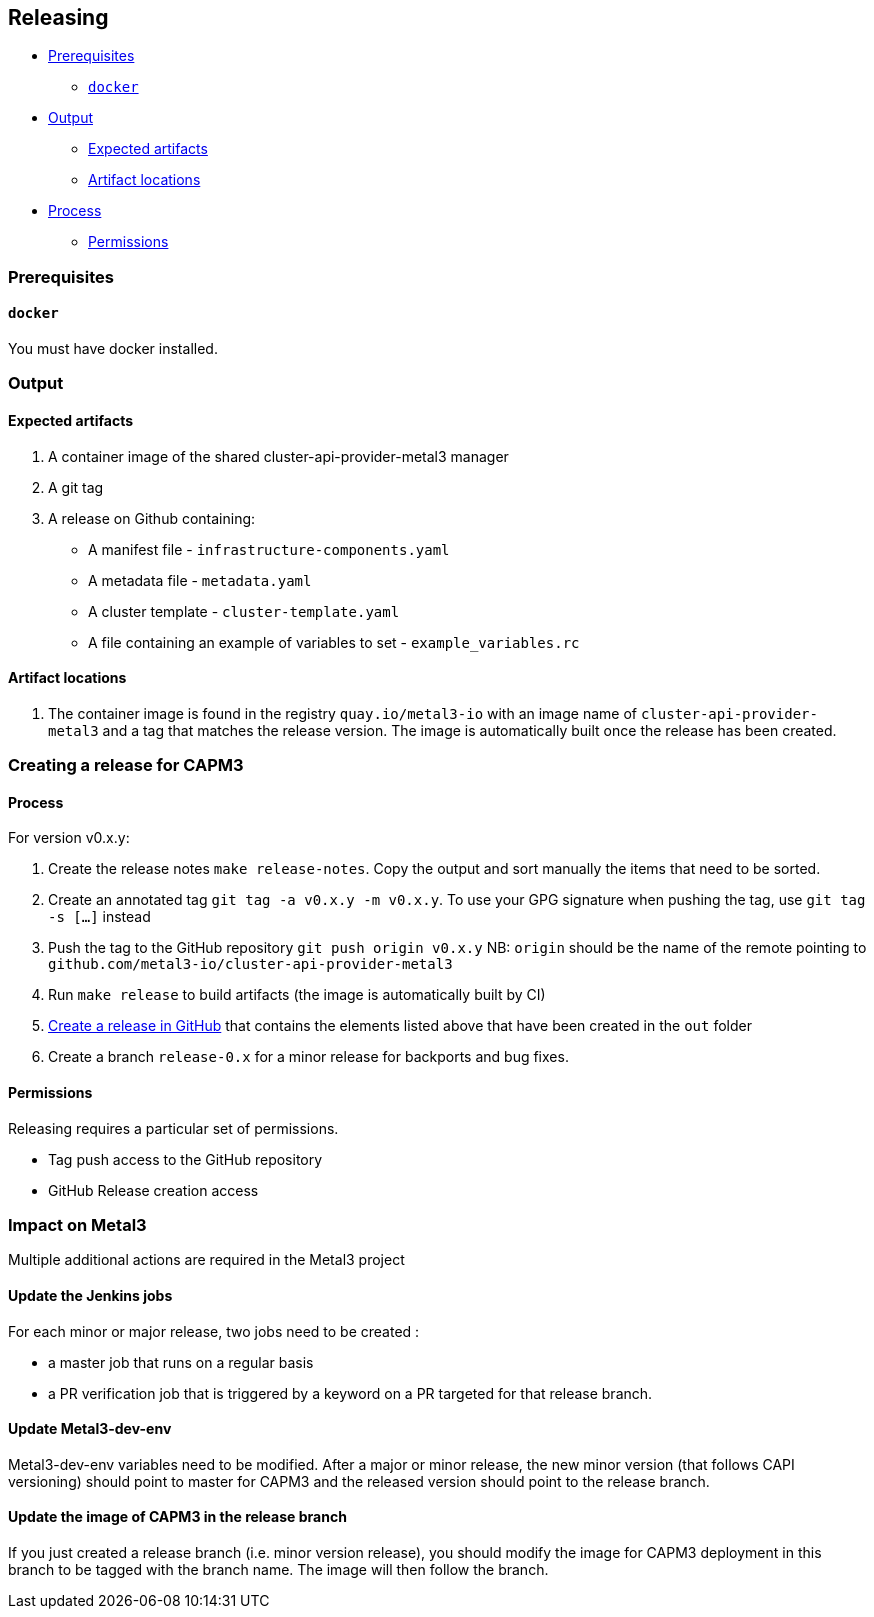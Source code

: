 == Releasing

* link:#prerequisites[Prerequisites]
** link:#docker[`docker`]
* link:#output[Output]
** link:#expected-artifacts[Expected artifacts]
** link:#artifact-locations[Artifact locations]
* link:#process[Process]
** link:#permissions[Permissions]

=== Prerequisites

==== `docker`

You must have docker installed.

=== Output

==== Expected artifacts

[arabic]
. A container image of the shared cluster-api-provider-metal3 manager
. A git tag
. A release on Github containing:
* A manifest file - `infrastructure-components.yaml`
* A metadata file - `metadata.yaml`
* A cluster template - `cluster-template.yaml`
* A file containing an example of variables to set -
`example_variables.rc`

==== Artifact locations

[arabic]
. The container image is found in the registry `quay.io/metal3-io` with
an image name of `cluster-api-provider-metal3` and a tag that matches
the release version. The image is automatically built once the release
has been created.

=== Creating a release for CAPM3

==== Process

For version v0.x.y:

[arabic]
. Create the release notes `make release-notes`. Copy the output and
sort manually the items that need to be sorted.
. Create an annotated tag `git tag -a v0.x.y -m v0.x.y`. To use your GPG
signature when pushing the tag, use `git tag -s [...]` instead
. Push the tag to the GitHub repository `git push origin v0.x.y` NB:
`origin` should be the name of the remote pointing to
`github.com/metal3-io/cluster-api-provider-metal3`
. Run `make release` to build artifacts (the image is automatically
built by CI)
. https://help.github.com/en/github/administering-a-repository/creating-releases[Create
a release in GitHub] that contains the elements listed above that have
been created in the `out` folder
. Create a branch `release-0.x` for a minor release for backports and
bug fixes.

==== Permissions

Releasing requires a particular set of permissions.

* Tag push access to the GitHub repository
* GitHub Release creation access

=== Impact on Metal3

Multiple additional actions are required in the Metal3 project

==== Update the Jenkins jobs

For each minor or major release, two jobs need to be created :

* a master job that runs on a regular basis
* a PR verification job that is triggered by a keyword on a PR targeted
for that release branch.

==== Update Metal3-dev-env

Metal3-dev-env variables need to be modified. After a major or minor
release, the new minor version (that follows CAPI versioning) should
point to master for CAPM3 and the released version should point to the
release branch.

==== Update the image of CAPM3 in the release branch

If you just created a release branch (i.e. minor version release), you
should modify the image for CAPM3 deployment in this branch to be tagged
with the branch name. The image will then follow the branch.
